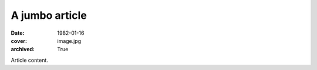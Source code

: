 A jumbo article
###############

:date: 1982-01-16
:cover: image.jpg
:archived: True

Article content.
